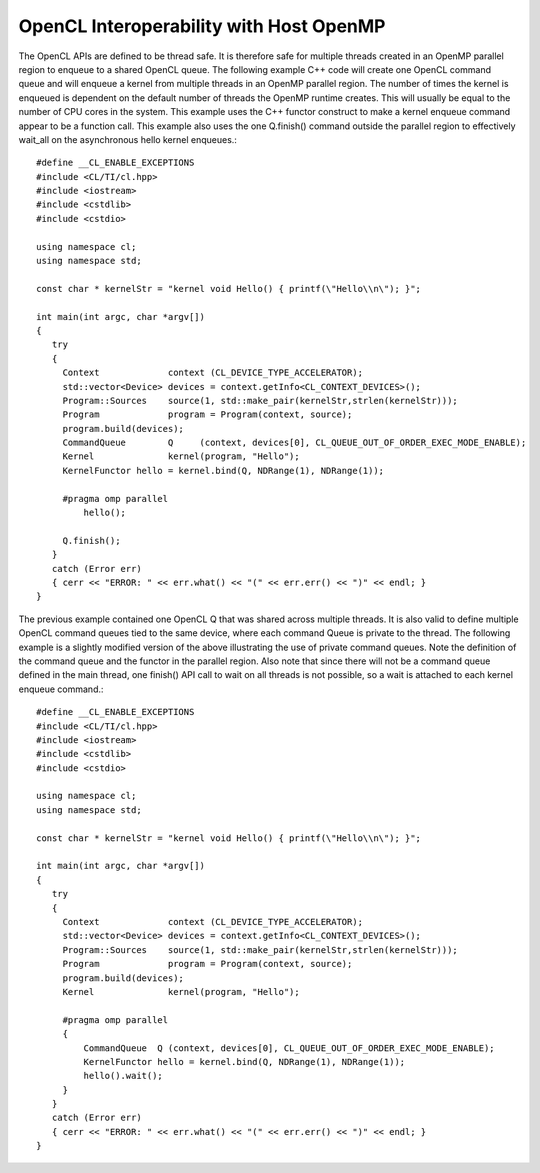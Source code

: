 *********************************************
OpenCL Interoperability with Host OpenMP
*********************************************

The OpenCL APIs are defined to be thread safe.  It is therefore safe for
multiple threads created in an OpenMP parallel region to enqueue to a shared
OpenCL queue.  The following example C++ code will create one OpenCL command
queue and will enqueue a kernel from multiple threads in an OpenMP parallel
region.  The number of times the kernel is enqueued is dependent on the default
number of threads the OpenMP runtime creates.  This will usually be equal to
the number of CPU cores in the system.  This example uses the C++ functor
construct to make a kernel enqueue command appear to be a function call.  This
example also uses the one Q.finish() command outside the parallel region to
effectively wait_all on the asynchronous hello kernel enqueues.::

    #define __CL_ENABLE_EXCEPTIONS
    #include <CL/TI/cl.hpp>
    #include <iostream>
    #include <cstdlib>
    #include <cstdio>

    using namespace cl;
    using namespace std;

    const char * kernelStr = "kernel void Hello() { printf(\"Hello\\n\"); }";

    int main(int argc, char *argv[])
    {
       try
       {
         Context             context (CL_DEVICE_TYPE_ACCELERATOR);
         std::vector<Device> devices = context.getInfo<CL_CONTEXT_DEVICES>();
         Program::Sources    source(1, std::make_pair(kernelStr,strlen(kernelStr)));
         Program             program = Program(context, source);
         program.build(devices);
         CommandQueue        Q     (context, devices[0], CL_QUEUE_OUT_OF_ORDER_EXEC_MODE_ENABLE);
         Kernel              kernel(program, "Hello");
         KernelFunctor hello = kernel.bind(Q, NDRange(1), NDRange(1));

         #pragma omp parallel
             hello();

         Q.finish();
       }
       catch (Error err)
       { cerr << "ERROR: " << err.what() << "(" << err.err() << ")" << endl; }
    }


The previous example contained one OpenCL Q that was shared across multiple
threads.  It is also valid to define multiple OpenCL command queues tied to the
same device, where each command Queue is private to the thread.  The following
example is a slightly modified version of the above illustrating the use of
private command queues. Note the definition of the command queue and the
functor in the parallel region.  Also note that since there will not be a
command queue defined in the main thread, one finish() API call to wait on all
threads is not possible, so a wait is attached to each kernel enqueue command.::

    #define __CL_ENABLE_EXCEPTIONS
    #include <CL/TI/cl.hpp>
    #include <iostream>
    #include <cstdlib>
    #include <cstdio>

    using namespace cl;
    using namespace std;

    const char * kernelStr = "kernel void Hello() { printf(\"Hello\\n\"); }";

    int main(int argc, char *argv[])
    {
       try
       {
         Context             context (CL_DEVICE_TYPE_ACCELERATOR);
         std::vector<Device> devices = context.getInfo<CL_CONTEXT_DEVICES>();
         Program::Sources    source(1, std::make_pair(kernelStr,strlen(kernelStr)));
         Program             program = Program(context, source);
         program.build(devices);
         Kernel              kernel(program, "Hello");

         #pragma omp parallel
         {
             CommandQueue  Q (context, devices[0], CL_QUEUE_OUT_OF_ORDER_EXEC_MODE_ENABLE);
             KernelFunctor hello = kernel.bind(Q, NDRange(1), NDRange(1));
             hello().wait();
         }
       }
       catch (Error err)
       { cerr << "ERROR: " << err.what() << "(" << err.err() << ")" << endl; }
    }
